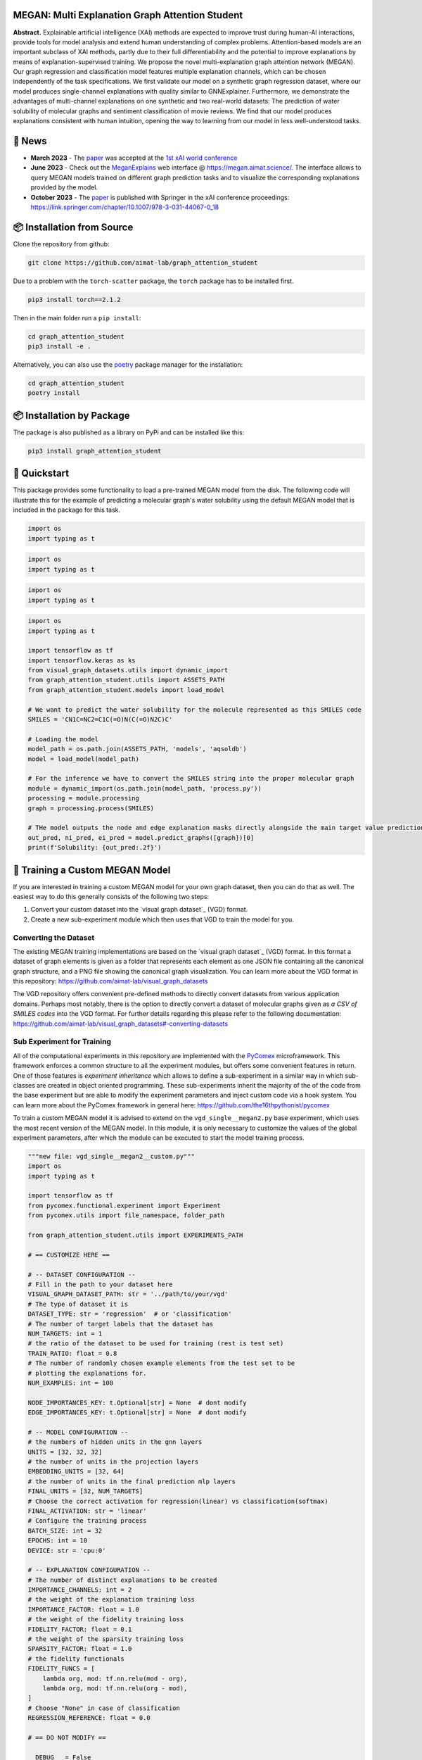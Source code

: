 |made-with-python| |made-with-kgcnn| |python-version| |os-linux|

.. |os-linux| image:: https://img.shields.io/badge/os-linux-orange.svg
   :target: https://www.python.org/

.. |python-version| image:: https://img.shields.io/badge/Python-3.8.0-green.svg
   :target: https://www.python.org/

.. |made-with-kgcnn| image:: https://img.shields.io/badge/Made%20with-KGCNN-blue.svg
   :target: https://github.com/aimat-lab/gcnn_keras

.. |made-with-python| image:: https://img.shields.io/badge/Made%20with-Python-1f425f.svg
   :target: https://www.python.org/

.. image:: architecture.png
    :width: 800
    :alt: Architecture Overview

================================================
MEGAN: Multi Explanation Graph Attention Student
================================================

**Abstract.** Explainable artificial intelligence (XAI) methods are expected to improve trust during human-AI interactions,
provide tools for model analysis and extend human understanding of complex problems. Attention-based models
are an important subclass of XAI methods, partly due to their full differentiability and the potential to
improve explanations by means of explanation-supervised training. We propose the novel multi-explanation
graph attention network (MEGAN). Our graph regression and classification model features multiple explanation
channels, which can be chosen independently of the task specifications. We first validate our model on a
synthetic graph regression dataset, where our model produces single-channel explanations with quality
similar to GNNExplainer. Furthermore, we demonstrate the advantages of multi-channel explanations on one
synthetic and two real-world datasets: The prediction of water solubility of molecular graphs and
sentiment classification of movie reviews. We find that our model produces explanations consistent
with human intuition, opening the way to learning from our model in less well-understood tasks.

=======
🔔 News
=======

- **March 2023** - The `paper`_ was accepted at the `1st xAI world conference <https://xaiworldconference.com/2023/>`_
- **June 2023** - Check out the `MeganExplains`_ web interface @ https://megan.aimat.science/. The interface allows to query MEGAN models trained on 
  different graph prediction tasks and to visualize the corresponding explanations provided by the model.
- **October 2023** - The `paper`_ is published with Springer in the xAI conference proceedings: https://link.springer.com/chapter/10.1007/978-3-031-44067-0_18
 
===========================
📦 Installation from Source
===========================

Clone the repository from github:

.. code-block:: shell

    git clone https://github.com/aimat-lab/graph_attention_student

Due to a problem with the ``torch-scatter`` package, the ``torch`` package has to be installed first.

.. code-block:: shell

    pip3 install torch==2.1.2

Then in the main folder run a ``pip install``:

.. code-block:: shell

    cd graph_attention_student
    pip3 install -e .

Alternatively, you can also use the `poetry`_ package manager for the installation:

.. code-block:: shell

    cd graph_attention_student
    poetry install

==========================
📦 Installation by Package
==========================

The package is also published as a library on PyPi and can be installed like this:

.. code-block:: shell

    pip3 install graph_attention_student

=============
🚀 Quickstart
=============

This package provides some functionality to load a pre-trained MEGAN model from the disk. The following code will illustrate 
this for the example of predicting a molecular graph's water solubility using the default MEGAN model that is included in the 
package for this task.

.. code-block:: 

    import os
    import typing as t

.. code-block:: Python-3

    import os
    import typing as t

.. code-block:: python

    import os
    import typing as t

.. code-block:: python

    import os
    import typing as t

    import tensorflow as tf
    import tensorflow.keras as ks
    from visual_graph_datasets.utils import dynamic_import
    from graph_attention_student.utils import ASSETS_PATH
    from graph_attention_student.models import load_model

    # We want to predict the water solubility for the molecule represented as this SMILES code
    SMILES = 'CN1C=NC2=C1C(=O)N(C(=O)N2C)C'

    # Loading the model
    model_path = os.path.join(ASSETS_PATH, 'models', 'aqsoldb')
    model = load_model(model_path)

    # For the inference we have to convert the SMILES string into the proper molecular graph
    module = dynamic_import(os.path.join(model_path, 'process.py'))
    processing = module.processing
    graph = processing.process(SMILES)
    
    # THe model outputs the node and edge explanation masks directly alongside the main target value prediction
    out_pred, ni_pred, ei_pred = model.predict_graphs([graph])[0]
    print(f'Solubility: {out_pred:.2f}')


.. _kgcnn: https://github.com/aimat-lab/gcnn_keras
.. _examples/solubility_regression.py: https://github.com/aimat-lab/graph_attention_student/tree/master/graph_attention_student/examples/solubility_regression.py
.. _`GATv2`: https://github.com/tech-srl/how_attentive_are_gats

================================
🤖 Training a Custom MEGAN Model
================================

If you are interested in training a custom MEGAN model for your own graph dataset, then you can do that as well. The easiest way to do this 
generally consists of the following two steps:

1. Convert your custom dataset into the `visual graph dataset`_ (VGD) format.
2. Create a new sub-experiment module which then uses that VGD to train the model for you.

Converting the Dataset
======================

The existing MEGAN training implementations are based on the `visual graph dataset`_ (VGD) format. In this format a dataset of graph elements is given as a 
folder that represents each element as one JSON file containing all the canonical graph structure, and a PNG file showing the canonical graph visualization.
You can learn more about the VGD format in this repository: https://github.com/aimat-lab/visual_graph_datasets

The VGD repository offers convenient pre-defined methods to directly convert datasets from various application domains. Perhaps most notably, there is the 
option to directly convert a dataset of molecular graphs given as *a CSV of SMILES codes* into the VGD format. For further details regarding this please refer 
to the following documentation: https://github.com/aimat-lab/visual_graph_datasets#-converting-datasets

Sub Experiment for Training
===========================

All of the computational experiments in this repository are implemented with the PyComex_ microframework. This framework enforces a common structure to all the 
experiment modules, but offers some convenient features in return. One of those features is *experiment inheritance* which allows to define a sub-experiment in 
a similar way in which sub-classes are created in object oriented programming. These sub-experiments inherit the majority of the of the code from the base experiment 
but are able to modify the experiment parameters and inject custom code via a hook system.
You can learn more about the PyComex framework in general here: https://github.com/the16thpythonist/pycomex

To train a custom MEGAN model it is advised to extend on the ``vgd_single__megan2.py`` base experiment, which uses the most recent version of the MEGAN model.
In this module, it is only necessary to customize the values of the global experiment parameters, after which the module can be executed to start the model 
training process.

.. code-block:: python

    """new file: vgd_single__megan2__custom.py"""
    import os
    import typing as t

    import tensorflow as tf
    from pycomex.functional.experiment import Experiment
    from pycomex.utils import file_namespace, folder_path

    from graph_attention_student.utils import EXPERIMENTS_PATH

    # == CUSTOMIZE HERE ==

    # -- DATASET CONFIGURATION --
    # Fill in the path to your dataset here
    VISUAL_GRAPH_DATASET_PATH: str = '../path/to/your/vgd'
    # The type of dataset it is
    DATASET_TYPE: str = 'regression'  # or 'classification'
    # The number of target labels that the dataset has
    NUM_TARGETS: int = 1
    # the ratio of the dataset to be used for training (rest is test set)
    TRAIN_RATIO: float = 0.8
    # The number of randomly chosen example elements from the test set to be 
    # plotting the explanations for.
    NUM_EXAMPLES: int = 100

    NODE_IMPORTANCES_KEY: t.Optional[str] = None  # dont modify
    EDGE_IMPORTANCES_KEY: t.Optional[str] = None  # dont modify

    # -- MODEL CONFIGURATION --
    # the numbers of hidden units in the gnn layers
    UNITS = [32, 32, 32]
    # the number of units in the projection layers
    EMBEDDING_UNITS = [32, 64]
    # the number of units in the final prediction mlp layers
    FINAL_UNITS = [32, NUM_TARGETS]
    # Choose the correct activation for regression(linear) vs classification(softmax) 
    FINAL_ACTIVATION: str = 'linear'
    # Configure the training process
    BATCH_SIZE: int = 32
    EPOCHS: int = 10
    DEVICE: str = 'cpu:0'

    # -- EXPLANATION CONFIGURATION --
    # The number of distinct explanations to be created
    IMPORTANCE_CHANNELS: int = 2
    # the weight of the explanation training loss
    IMPORTANCE_FACTOR: float = 1.0
    # the weight of the fidelity training loss
    FIDELITY_FACTOR: float = 0.1
    # the weight of the sparsity training loss
    SPARSITY_FACTOR: float = 1.0
    # the fidelity functionals
    FIDELITY_FUNCS = [
        lambda org, mod: tf.nn.relu(mod - org),
        lambda org, mod: tf.nn.relu(org - mod),
    ]
    # Choose "None" in case of classification
    REGRESSION_REFERENCE: float = 0.0

    # == DO NOT MODIFY ==

    __DEBUG__ = False
    __TESTING__ = False
    experiment = Experiment.extend(
        os.path.join(EXPERIMENTS_PATH, 'vgd_single__megan2.py'),
        base_path=folder_path(__file__),
        namespace=file_namespace(__file__),
        glob=globals()
    )

    experiment.run_if_main()

**Configuring the MEGAN model.** Much of the configuration that has to be done for the training process is similar to 
"normal" neural network configuration, such as the choice of each layers hidden units, the final activation function, the training 
batch size and epochs etc. It is generally recommended to leave these parameters at their default values at first and only 
adjust them when a problem becomes apparent such as a clear over- or under-fitting.

Aside from the normal parameters, notably some configuration is also necessary for the *explanation* aspect of the model.
These parameters have only marginal impact on the final precition performance of the model but will determine how usable the 
resulting explanations will be. Some of these parameters will be discussed there briefly, but to get a better understanding of 
the purpose of these parameters it is recommended to read the `paper`_

- *Number or importance channels.* One of MEGAN's distinct features is that the number of explanations that is generated for each 
  prediction is a hyperparameter ``IMPORTANCE_CHANNELS`` of the model instead of depending on the task specifications. 
  However, to properly make use of the explanations the following restrictions currently apply: For a classification problem 
  choose ``IMPORTANCE_CHANNELS`` same as the number of possible output classes. For regression tasks, currently only single-value 
  regression problems are supported, in which case choose ``IMPORTANCE_CHANNELS = 2``. In this case, the first channel (index 0) will represent the 
  negatively influencing structures and the second channel (index 1) will represent the positively influencing structures.
- *Regression Reference.* One particularly important parameter for regression tasks is ``REGRESSION_REFERENCE``. This value determines 
  which kinds of target values are even considered "negative" vs "positive". Therefore this parameter strongly influences how the 
  explanations will turn out. A good starting point for this parameter is to choose it as the average value over the target labels of 
  the given dataset. Depending on how the explanations turn out, it may have to be adjusted afterwards.
- *Loss Weights.* During training, a MEGAN model is subject to various different loss terms whose weights can be set using the 
  parameters ``IMPORTANCE_FACTOR``, ``FIDELITY_FACTOR`` and ``SPARSITY_FACTOR``. It is generally recommended to leave them at 
  their default value, but depending on the circumstances it might be necessary to adjust them.

===========
🔍 Examples
===========

The following examples show some of the *cherry picked* examples that show the explanatory capabilities of
the model.

RB-Motifs Dataset
=================

This is a synthetic dataset, which basically consists of randomly generated graphs with nodes of different
colors. Some of the graphs contain special sub-graph motifs, which are either blue-heavy or red-heavy
structures. The blue-heavy sub-graphs contribute a certain negative value to the overall value of the graph,
while red-heavy structures contain a certain positive value.

This way, every graph has a certain value associated with it, which is between -3 and 3. The network was
trained to predict this value for each graph.

.. image:: rb_motifs_example.png
    :width: 800
    :alt: Rb-Motifs Example

The examples shows from left to right: (1) The ground truth explanations, (2) a baseline MEGAN model trained
only on the prediction task, (3) explanation-supervised MEGAN model and (4) GNNExplainer explanations for a
basic GCN network. While the baseline MEGAN and GNNExplainer focus only on one of the ground truth motifs,
the explanation-supervised MEGAN model correctly finds both.

Water Solubility Dataset
========================

This is the `AqSolDB`_ dataset, which consists of ~10000 molecules and measured values for the solubility in
water (logS value).

The network was trained to predict the solubility value for each molecule.

.. image:: solubility_example.png
    :width: 800
    :alt: Solubility Example.png

.. _`AqSolDB`: https://www.nature.com/articles/s41597-019-0151-1

Movie Reviews
=============

Originally the *MovieReviews* dataset is a natural language processing dataset from the `ERASER`_ benchmark.
The task is to classify the sentiment of ~2000 movie reviews collected from the IMDB database into the
classes "positive" and "negative". This dataset was converted into a graph dataset by considering all words
as nodes of a graph and then connecting adjacent words by undirected edges with a sliding window of size 2.
Words were converted into numeric feature vectors by using a pre-trained `GLOVE`_ model.

Example for a positive review:

.. image:: movie_reviews_pos.png
    :width: 800
    :alt: Positive Movie Review

Example for a negative review:

.. image:: movie_reviews_neg.png
    :width: 800
    :alt: Negative Movie Review

Examples show the explanation channel for the "negative" class left and the "positive" class right.
Sentences with negative / positive adjectives are appropriately attributed to the corresponding channels.

==============
📖 Referencing
==============

If you use, extend or otherwise mention or work, please cite the `paper`_ as follows:

.. code-block:: bibtex

    @article{teufel2023megan
        title={MEGAN: Multi-Explanation Graph Attention Network},
        author={Teufel, Jonas and Torresi, Luca and Reiser, Patrick and Friederich, Pascal},
        journal={xAI 2023},
        year={2023}
    }

==========
🫱🏻‍🫲🏾 Credits
==========

* PyComex_ is a micro framework which simplifies the setup, processing and management of computational
  experiments. It is also used to auto-generate the command line interface that can be used to interact
  with these experiments.
* VisualGraphDataset_ is a library which aims to establish a special dataset format specifically for graph
  XAI applications with the aim of streamlining the visualization of graph explanations and to make them
  more comparable by packaging canonical graph visualizations directly with the dataset.
* KGCNN_ Is a library for the creation of graph neural networks based on the RaggedTensor feature of the
  Tensorflow/Keras machine learning framework.

.. _PyComex: https://github.com/the16thpythonist/pycomex
.. _VisualGraphDataset: https://github.com/aimat-lab/visual_graph_datasets
.. _MEGAN: https://github.com/aimat-lab/graph_attention_student
.. _KGCNN: https://github.com/aimat-lab/gcnn_keras

.. _`ERASER`: https://www.eraserbenchmark.com/
.. _`GLOVE`: https://nlp.stanford.edu/projects/glove/

.. _`paper`: https://link.springer.com/chapter/10.1007/978-3-031-44067-0_18
.. _`poetry`: https://python-poetry.org/
.. _`MeganExplains`: https://megan.aimat.science/ 
.. _`visual_graph_dataset`: https://github.com/aimat-lab/visual_graph_datasets 